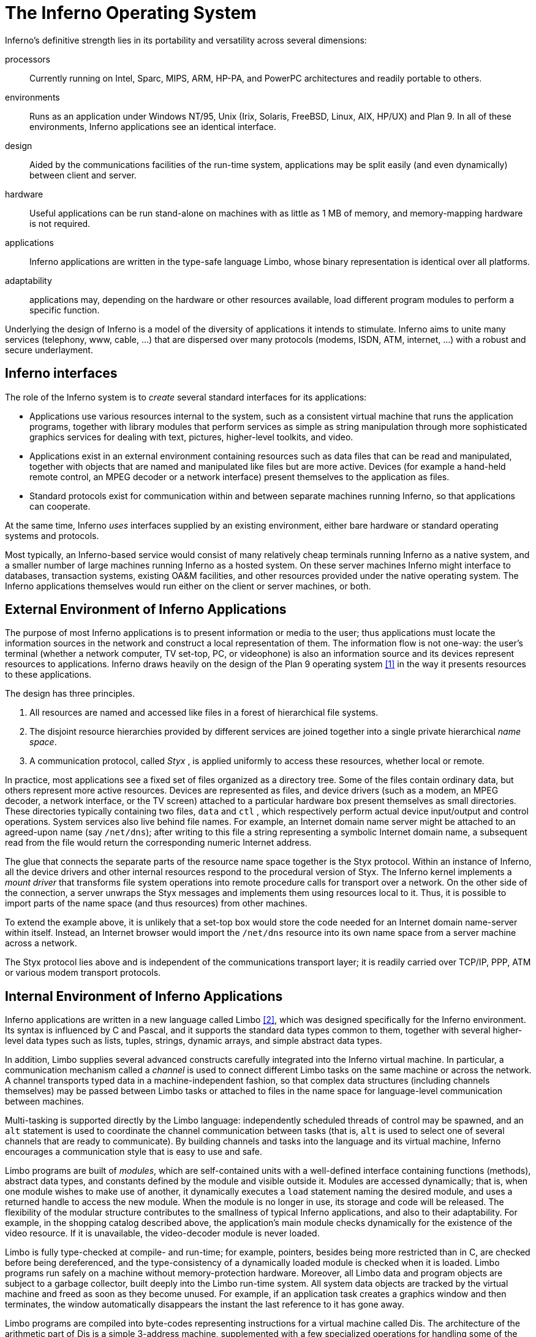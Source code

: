 = The Inferno Operating System


Inferno's definitive strength lies in its portability and versatility across several dimensions:

processors::
    Currently running on Intel, Sparc, MIPS, ARM, HP-PA, and PowerPC architectures
    and readily portable to others.

environments::
    Runs as an application under Windows NT/95, Unix (Irix, Solaris, FreeBSD, Linux, AIX, HP/UX) and Plan 9.
    In all of these environments, Inferno applications see an identical interface.

design::
    Aided by the communications facilities of the run-time system,
    applications may be split easily (and even dynamically) between
    client and server.

hardware::
    Useful applications can be run stand-alone on machines with as little as 1 MB of memory,
    and memory-mapping hardware is not required.

applications::
    Inferno applications are written in the type-safe language Limbo,
    whose binary representation is identical over all platforms.

adaptability::
    applications may, depending on the hardware or other resources available,
    load different program modules to perform a specific function.

Underlying the design of Inferno is a model of the diversity of applications it intends to stimulate.
Inferno aims to unite many services (telephony, www, cable, ...)
that are dispersed over many protocols (modems, ISDN, ATM, internet, ...)
with a robust and secure underlayment.


== Inferno interfaces

The role of the Inferno system is to _create_ several standard interfaces for its applications:

 -  Applications use various resources internal to the system, such
    as a consistent virtual machine that runs the application programs,
    together with library modules that perform services as simple as
    string manipulation through more sophisticated graphics services
    for dealing with text, pictures, higher-level toolkits, and video.

 -  Applications exist in an external environment containing resources
    such as data files that can be read and manipulated, together with
    objects that are named and manipulated like files but are more
    active. Devices (for example a hand-held remote control, an MPEG
    decoder or a network interface) present themselves to the application
    as files.

 -  Standard protocols exist for communication within and between separate
    machines running Inferno, so that applications can cooperate.

At the same time, Inferno _uses_ interfaces supplied by an existing
environment, either bare hardware or standard operating systems and
protocols.

Most typically, an Inferno-based service would consist of many relatively
cheap terminals running Inferno as a native system, and a smaller number
of large machines running Inferno as a hosted system. On these server
machines Inferno might interface to databases, transaction systems,
existing OA&M facilities, and other resources provided under the native
operating system. The Inferno applications themselves would run either
on the client or server machines, or both.


== External Environment of Inferno Applications

The purpose of most Inferno applications is to present information
or media to the user; thus applications must locate the information
sources in the network and construct a local representation of them. The
information flow is not one-way: the user's terminal (whether a network
computer, TV set-top, PC, or videophone) is also an information source and
its devices represent resources to applications. Inferno draws heavily
on the design of the Plan 9 operating system <<plan9>> in the way it presents
resources to these applications.

The design has three principles.

 .  All resources are named and accessed like files in a forest of
    hierarchical file systems.

 .  The disjoint resource hierarchies provided by different services are
    joined together into a single private hierarchical _name space_.

 .  A communication protocol, called _Styx_ , is applied uniformly
    to access these resources, whether local or remote.

In practice, most applications see a fixed set of files organized as
a directory tree. Some of the files contain ordinary data, but others
represent more active resources. Devices are represented as files, and
device drivers (such as a modem, an MPEG decoder, a network interface,
or the TV screen) attached to a particular hardware box present
themselves as small directories. These directories typically containing
two files, `data` and `ctl` , which respectively perform actual device
input/output and control operations. System services also live behind
file names. For example, an Internet domain name server might be attached
to an agreed-upon name (say `/net/dns`); after writing to this file a
string representing a symbolic Internet domain name, a subsequent read
from the file would return the corresponding numeric Internet address.

The glue that connects the separate parts of the resource name space
together is the Styx protocol.  Within an instance of Inferno, all the
device drivers and other internal resources respond to the procedural
version of Styx. The Inferno kernel implements a _mount driver_ that
transforms file system operations into remote procedure calls for
transport over a network. On the other side of the connection, a server
unwraps the Styx messages and implements them using resources local to
it. Thus, it is possible to import parts of the name space (and thus
resources) from other machines.

To extend the example above, it is unlikely that a set-top box would store
the code needed for an Internet domain name-server within itself. Instead,
an Internet browser would import the `/net/dns` resource into its own
name space from a server machine across a network.

The Styx protocol lies above and is independent of the communications
transport layer; it is readily carried over TCP/IP, PPP, ATM or various
modem transport protocols.


== Internal Environment of Inferno Applications

Inferno applications are written in a new language called Limbo <<limbo>>,
which was designed specifically for the Inferno environment. Its syntax
is influenced by C and Pascal, and it supports the standard data types
common to them, together with several higher-level data types such as
lists, tuples, strings, dynamic arrays, and simple abstract data types.

In addition, Limbo supplies several advanced constructs carefully
integrated into the Inferno virtual machine. In particular,
a communication mechanism called a _channel_ is used to connect
different Limbo tasks on the same machine or across the network.
A channel transports typed data in a machine-independent fashion, so
that complex data structures (including channels themselves) may be
passed between Limbo tasks or attached to files in the name space for
language-level communication between machines.

Multi-tasking is supported directly by the Limbo language: independently
scheduled threads of control may be spawned, and an `alt` statement is
used to coordinate the channel communication between tasks (that is, `alt`
is used to select one of several channels that are ready to communicate).
By building channels and tasks into the language and its virtual machine,
Inferno encourages a communication style that is easy to use and safe.

Limbo programs are built of _modules_, which are self-contained units
with a well-defined interface containing functions (methods), abstract
data types, and constants defined by the module and visible outside
it. Modules are accessed dynamically; that is, when one module wishes
to make use of another, it dynamically executes a `load` statement
naming the desired module, and uses a returned handle to access the new
module.  When the module is no longer in use, its storage and code will
be released.  The flexibility of the modular structure contributes to the
smallness of typical Inferno applications, and also to their adaptability.
For example, in the shopping catalog described above, the application's
main module checks dynamically for the existence of the video resource.
If it is unavailable, the video-decoder module is never loaded.

Limbo is fully type-checked at compile- and run-time; for example,
pointers, besides being more restricted than in C, are checked before
being dereferenced, and the type-consistency of a dynamically loaded
module is checked when it is loaded. Limbo programs run safely on a
machine without memory-protection hardware.  Moreover, all Limbo data and
program objects are subject to a garbage collector, built deeply into
the Limbo run-time system. All system data objects are tracked by the
virtual machine and freed as soon as they become unused. For example,
if an application task creates a graphics window and then terminates,
the window automatically disappears the instant the last reference to
it has gone away.

Limbo programs are compiled into byte-codes representing instructions for
a virtual machine called Dis. The architecture of the arithmetic part of
Dis is a simple 3-address machine, supplemented with a few specialized
operations for handling some of the higher-level data types like arrays
and strings. Garbage collection is handled below the level of the machine
language; the scheduling of tasks is similarly hidden. When loaded into
memory for execution, the byte-codes are expanded into a format more
efficient for execution; there is also an optional on-the-fly compiler
that turns a Dis instruction stream into native machine instructions
for the appropriate real hardware. This can be done efficiently because
Dis instructions match well with the instruction-set architecture of
today's machines. The resulting code executes at a speed approaching
that of compiled C.

Underlying Dis is the Inferno kernel, which contains the interpreter and
on-the-fly compiler as well as memory management, scheduling, device
drivers, protocol stacks, and the like.  The kernel also contains the
core of the file system (the name evaluator and the code that turns file
system operations into remote procedure calls over communications links)
as well as the small file systems implemented internally.

Finally, the Inferno virtual machine implements several standard modules
internally. These include `Sys`, which provides system calls and a small
library of useful routines (e.g. creation of network connections, string
manipulations). Module `Draw` is a basic graphics library that handles
raster graphics, fonts, and windows. Module `Prefab` builds on `Draw` to
provide structured complexes containing images and text inside of windows;
these elements may be scrolled, selected, and changed by the methods of
`Prefab`.  Module `Tk` is an all-new implementation of the Tk graphics
toolkit <<tk>>, with a Limbo interface. A `Math` module encapsulates the
procedures for numerical programming.


== The Environment of the Inferno System

Inferno creates a standard environment for applications. Identical
application programs can run under any instance of this environment, even
in distributed fashion, and see the same resources.  Depending on the
environment in which Inferno itself is implemented, there are several
versions of the Inferno kernel, Dis/Limbo interpreter, and device
driver set.

When running as the native operating system, the kernel includes
all the low-level glue (interrupt handlers, graphics and other device
drivers) needed to implement the abstractions presented to applications.
For a hosted system, for example under Unix, Windows NT or Windows 95,
Inferno runs as a set of ordinary processes.  Instead of mapping its
device-control functionality to real hardware, it adapts to the resources
provided by the operating system under which it runs.  For example,
under Unix, the graphics library might be implemented using the X window
system and the networking using the socket interface; under Windows,
it uses the native Windows graphics and Winsock calls.

Inferno is, to the extent possible, written in standard C and most of its
components are independent of the many operating systems that can host it.


== Security in Inferno

Inferno provides security of communication, resource control, and system
integrity.

Each external communication channel may be transmitted in the clear,
accompanied by message digests to prevent corruption, or encrypted to
prevent corruption and interception.  Once communication is set up, the
encryption is transparent to the application.  Key exchange is provided
through standard public-key mechanisms; after key exchange, message
digesting and line encryption likewise use standard symmetric mechanisms.

Inferno is secure against erroneous or malicious applications, and
encourages safe collaboration between mutually suspicious service
providers and clients.  The resources available to applications
appear exclusively in the name space of the application, and standard
protection modes are available.  This applies to data, to communication
resources, and to the executable modules that constitute the applications.
Security-sensitive resources of the system are accessible only by calling
the modules that provide them; in particular, adding new files and servers
to the name space is controlled and is an authenticated operation.  For
example, if the network resources are removed from an application's name
space, then it is impossible for it to establish new network connections.

Object modules may be signed by trusted authorities who guarantee their
validity and behavior, and these signatures may be checked by the system
the modules are accessed.

Although Inferno provides a rich variety of authentication and security
mechanisms, as detailed below, few application programs need to be aware
of them or explicitly include coding to make use of them.  Most often,
access to resources across a secure communications link is arranged
in advance by the larger system in which the application operates.
For example, when a client system uses a server system and connection
authentication or link encryption is appropriate, the server resources
will most naturally be supplied as a part of the application's name space.
The communications channel that carries the Styx protocol can be set
to authenticate or encrypt; thereafter, all use of the resource is
automatically protected.


== Security mechanisms

Authentication and digital signatures are performed using public key
cryptography.  Public keys are certified by Inferno-based or other
certifying authorities that sign the public keys with their own private
key.

Inferno uses encryption for:

 -  mutual authentication of communicating parties;

 -  authentication of messages between these parties; and

 -  encryption of messages between these parties.

The encryption algorithms provided by Inferno include the SHA, MD4,
and MD5 secure hashes; Elgamal public key signatures and signature
verification <<pubkey>>; RC4 encryption; DES encryption; and public key exchange
based on the Diffie-Hellman scheme.  The public key signatures use keys
with moduli up to 4096 bits, 512 bits by default.

There is no generally accepted national or international authority for
storing or generating public or private encryption keys.  Thus Inferno
includes tools for using or implementing a trusted authority, but
it does not itself provide the authority, which is an administrative
function.  Thus an organization using Inferno (or any other security and
key-distribution scheme) must design its system to suit its own needs,
and in particular decide whom to trust as a Certifying Authority (CA).
However, the Inferno design is sufficiently flexible and modular to
accommodate the protocols likely to be attractive in practice.

The certifying authority that signs a user's public key determines the
size of the key and the public key algorithm used.  Tools provided with
Inferno use these signatures for authentication.  Library interfaces
are provided for Limbo programs to sign and verify signatures.

Generally authentication is performed using public key cryptography.
Parties register by having their public keys signed by the certifying
authority (CA).  The signature covers a secure hash (SHA, MD4, or MD5)
of the name of the party, his public key, and an expiration time.
The signature, which contains the name of the signer, along with the
signed information, is termed a _certificate_ .

When parties communicate, they use the Station to Station protocol <<acrypt>>
to establish the identities of the two parties and to create a mutually
known secret.  This STS protocol uses the Diffie-Hellman algorithm <<dh>>
to create this shared secret.  The protocol is protected against replay
attacks by choosing new random parameters for each conversation.  It is
secured against `man in the middle' attacks by having the parties exchange
certificates and then digitally signing key parts of the protocol.
To masquerade as another party an attacker would have to be able to
forge that party's signature.


== Line Security

A network conversation can be secured against modification alone or
against both modification and snooping.  To secure against modification,
Inferno can append a secure MD5 or SHA hash (called a digest),

    hash(secret, message, messageid)

to each message.  _Messageid_ is a 32 bit number that starts at 0 and is
incremented by one for each message sent.  Thus messages can be neither
changed, removed, reordered or inserted into the stream without knowing
the secret or breaking the secure hash algorithm.

To secure against snooping, Inferno supports encryption of the complete
conversation using either RC4 or DES with either DES chain block coding
(DESCBC) and electronic code book (DESECB).

Inferno uses the same encapsulation format as Netscape's Secure Sockets
Layer <<ssl>>.  It is possible to encapsulate a  message stream in multiple
encapsulations to provide varying degrees of security.


== Random Numbers

The strength of cryptographic algorithms depends in part on strength of
the random numbers used for choosing keys, Diffie-Hellman parameters,
initialization vectors, etc.  Inferno achieves this in two steps: a
slow (100 to 200 bit per second) random bit stream comes from sampling
the low order bits of a free running counter whenever a clock ticks.
The clock must be unsynchronized, or at least poorly synchronized, with
the counter.  This generator is then used to alter the state of a faster
pseudo-random number generator.  Both the slow and fast generators were
tested on a number of architectures using self correlation, random walk,
and repeatability tests.


== Introduction to Limbo

Limbo is the application programming language for the Inferno operating
system.  Although Limbo looks syntactically like C, it has a number
of features that make it easier to use, safer, and more suited to
the heterogeneous, networked Inferno environment: a rich set of basic
types, strong typing, garbage collection, concurrency, communications,
and modules.  Limbo may be interpreted or compiled `just in time' for
efficient, portable execution.

This paper introduces the language by studying an example of a complete,
useful Limbo program.  The program illustrates general programming as
well as aspects of concurrency, graphics, module loading, and other
features of Limbo and Inferno.


== The problem

Our example program is a stripped-down version of the Inferno <<disarc>> program
`view` , which displays graphical image files on the screen, one per
window.  This version sacrifices some functionality, generality, and
error-checking but performs the basic job.  The files may be in either
GIF<<gif1,gif2>> or JPEG <<jpeg>> format and must be converted before display,
or they may already be in the Inferno standard format that needs no
conversion.  `View` `sniffs' each file to determine what processing it
requires, maps the colors if necessary, creates a new window, and copies
the converted image to it.  Each window is given a title bar across the
top to identify it and hold the buttons to move and delete the window.


== The Source

Here is the complete Limbo source for our version of `view` , annotated
with line numbers for easy reference (Limbo, of course, does not use
line numbers).  Subsequent sections explain the workings of the program.
Although the program is too large to absorb as a first example without
some assistance, it's worth skimming before moving to the next section,
to get an idea of the style of the language.  Control syntax derives
from C <<ansic>>, while declaration syntax comes from the Pascal family of
languages <<pascal>>.  Limbo borrows features from a number of languages (e.g.,
tuples on lines 45 and 48) and introduces a few new ones (e.g. explicit
module loading on lines 90 and 92).


     1  implement View;
     2  include "sys.m";
     3     sys: Sys;
     4  include "draw.m";
     5     draw: Draw;
     6     Rect, Display, Image: import draw;
     7  include "bufio.m";
     8  include "imagefile.m";
     9  include "tk.m";
    10     tk: Tk;
    11  include   "wmlib.m";
    12     wmlib: Wmlib;
    13  include "string.m";
    14     str: String;
    15  View: module
    16  {
    17     init: fn(ctxt: ref Draw->Context,
                    argv: list of string);
    18  };
    19  init(ctxt: ref Draw->Context,
             argv: list of string)
    20  {
    21     sys   = load Sys Sys->PATH;
    22     draw  = load Draw Draw->PATH;
    23     tk    = load Tk Tk->PATH;
    24     wmlib = load Wmlib Wmlib->PATH;
    25     str   = load String String->PATH;
    26     wmlib->init();
    27     imageremap := load Imageremap
                              Imageremap->PATH;
    28     bufio := load Bufio Bufio->PATH;
    29     argv = tl argv;
    30     if(argv != nil
             && str->prefix("-x ", hd argv))
    31        argv = tl argv;
    32     viewer := 0;
    33     while(argv != nil){
    34        file := hd argv;
    35        argv = tl argv;
    36        im := ctxt.display.open(file);
    37        if(im == nil){
    38           idec := filetype(file);
    39           if(idec == nil)
    40              continue;
    41           fd := bufio->open(file,
                              Bufio->OREAD);
    42           if(fd == nil)
    43              continue;
    44           idec->init(bufio);
    45           (ri, err) := idec->read(fd);
    46           if(ri == nil)
    47              continue;
    48           (im, err) = imageremap->remap(
                          ri, ctxt.display, 1);
    49           if(im == nil)
    50              continue;
    51        }
    52        spawn view(ctxt, im, file,
                         viewer++);
    53     }
    54  }
    55  view(ctxt: ref Draw->Context,
             im: ref Image, file: string,
             viewer: int)
    56  {
    57     corner := string(25+20*(viewer%5));
    58     (nil, file) = str->splitr(file, "/");
    59     (t, menubut) := wmlib->titlebar(ctxt.screen,
                " -x "+corner+" -y "+corner+
                " -bd 2 -relief raised",
                 "View: "+file, Wmlib->Hide);
    60     event := chan of string;
    61     tk->namechan(t, event, "event");
    62     tk->cmd(t, "frame .im -height " +
                      string im.r.dy() +
                      " -width " +
                      string im.r.dx());
    63     tk->cmd(t, "bind . <Configure> "+
                      "{send event resize}");
    64     tk->cmd(t, "bind . <Map> "+
                      "{send event resize}");
    65     tk->cmd(t, "pack .im -side bottom"+
                      " -fill both -expand 1");
    66     tk->cmd(t, "update");
    67     t.image.draw(posn(t), im, ctxt.display.ones, im.r.min);
    68     for(;;) alt{
    69     menu := <-menubut =>
    70        if(menu == "exit")
    71           return;
    72        wmlib->titlectl(t, menu);
    73     <-event =>
    74        t.image.draw(posn(t), im,
                  ctxt.display.ones, im.r.min);
    75     }
    76  }
    77  posn(t: ref Tk->Toplevel): Rect
    78  {
    79     minx := int tk->cmd(t,
                       ".im cget -actx");
    80     miny := int tk->cmd(t,
                       ".im cget -acty");
    81     maxx := minx + int tk->cmd(t,
                       ".im cget -actwidth");
    82     maxy := miny + int tk->cmd(t,
                       ".im cget -actheight");
    83     return ((minx, miny), (maxx, maxy));
    84  }
    85  filetype(file: string): RImagefile
    86  {
    87     if(len file>4
             && file[len file-4:]==".gif")
    88        r := load RImagefile
                       RImagefile->READGIFPATH;
    89     if(len file>4
             && file[len file-4:]==".jpg")
    90        r = load RImagefile
                       RImagefile->READJPGPATH;
    91     return r;
    92  }
    
    
== Modules

Limbo programs are composed of modules that are loaded and linked
at run-time.  Each Limbo source file is the implementation of a single
module; here line 1 states this file implements a module called `View`
, whose declaration appears in the `module` declaration on lines 15-18.
The declaration states that the module has one publicly visible element,
the function `init` .  Other functions and variables defined in the file
will be compiled into the module but only accessible internally.

The function `init` has a type signature (argument and return types)
that makes it callable from the Inferno shell, a convention not made
explicit here.  The type of `init` allows `View` to be invoked by typing,
for example,

    view *.jpg

at the Inferno command prompt to view all the JPEG files in a directory.
This interface is all that is required for the module to be callable
from the shell; all programs are constructed from modules, and some
modules are directly callable by the shell because of their type.
In fact the shell invokes `View` by loading it and calling `init` ,
not for example through the services of a system `exec` function as in
a traditional operating system.

Not all modules, of course, implement shell commands; modules are also
used to construct libraries, services, and other program components.
The module `View` uses the services of other modules for I/O, graphics,
file format conversion, and string processing.  These modules are
identified on lines 2-14.  Each module's interface is stored in a public
'include file' that holds a definition of a module much like lines 15-18
of the `View` program.  For example, here is an excerpt from the include
file `sys.m`:

    Sys: module
    {
       PATH:	con	"$Sys";
    
       FD: adt   # File descriptor
       {
          fd:   int;
       };
    
       OREAD:   con 0;
       OWRITE:  con 1;
       ORDWR:   con 2;
    
       open:   fn(s: string, mode: int): ref FD;
       print:  fn(s: string, *): int;
       read:   fn(fd: ref FD, buf: array of byte, n: int): int;
       write:  fn(fd: ref FD, buf: array of byte, n: int): int;
    };

This defines a module type, called `Sys` , that has functions with
familiar names like `open` and `print` , constants like `OREAD` to specify
the mode for opening a file, an aggregate type `adt` ) ( called `FD` ,
returned by `open` , and a constant string called `PATH` .

After including the definition of each module, `View` declares variables
to access the module.  Line 3, for example, declares the variable
`sys` to have type `Sys` ; it will be used to hold a reference to the
implementation of the module.  Line 6 imports a number of types from the
`draw` (graphics) module to simplify their use; this line states that
the implementation of these types is by default to be that provided by
the module referenced by the variable `draw` .  Without such an `import`
statement, calls to methods of these types would require explicit mention
of the module providing the implementation.

Unlike most module languages, which resolve unbound references to
modules automatically, Limbo requires explicit `loading' of module
implementations.  Although this requires more bookkeeping, it allows a
program to have fine control over the loading (and unloading) of modules,
an important property in the small-memory systems in which Inferno is
intended to run.  Also, it allows easy garbage collection of unused
modules and allows multiple implementations to serve a single interface,
a style of programming we will exploit in `View` .

Declaring a module variable such as `sys` is not sufficient to access a
module; an implementation must also be loaded and bound to the variable.
Lines 21-25 load the implementations of the standard modules used by
`View` .  The `load` operator, for example

    sys = load Sys Sys->PATH;

takes a type (`Sys`), the file name of the implementation (`Sys->PATH`),
and loads it into memory.  If the implementation matches the specified
type, a reference to the implementation is returned and stored in the
variable (`sys`).  If not, the constant `nil` will be returned to indicate
an error.  Conventionally, the `PATH` constant defined by a module names
the default implementation.  Because `Sys` is a built-in module provided
by the system, it has a special form of name; other modules' `PATH`
variables name files containing actual code.  For example, `Wmlib->PATH`
is \f5"/dis/lib/wmlib.dis"\fP.  Note, though, that the name of the
implementation of the module in a `load` statement can be any string.

Line 26 initializes the `wmlib` module by invoking its `init` function
(unrelated to the `init` of `View` ).  Note the use of the `->` operator
to access the member function of the module.  The next two lines load
modules, but add a new wrinkle: they also _declare_ and _initialize_
the module variables storing the reference.  Limbo declarations have
the general form

    _var_: _type_ = _value_;

If the type is missing, it is taken to be the type of the value, so
for example,

    bufio := load Bufio Bufio->PATH;

on line 28 declares a variable of type `Bufio` and initializes it to
the result of the `load` expression.


== The main loop

The `init` function takes two parameters, a graphics context, `ctxt` ,
for the program and a list of command-line argument strings, `argv` .
`Argv` is a `list` `of` `string` ; strings are a built-in type in
Limbo and lists are a built-in form of constructor.  Lists have several
operations defined: `hd` (head) returns the first element in the list,
`tl` (tail) the remainder after the head, and `len` (length) the number
of elements in the list.

Line 29 throws away the first element of `argv` , which is conventionally
the name of the program being invoked by the shell, and lines 30-31
ignore a geometry argument passed by the window system.  The loop from
lines 33 to 53 processes each file named in the remaining arguments;
when `argv` is a `nil` list, the loop is complete.  Line 34 picks off
the next file name and line 35 updates the list.

Line 36 is the first method call we have seen:

    im := ctxt.display.open(file);

The parameter `ctxt` is an `adt` that contains all the relevant
information for the program to access its graphics environment.
One of its elements, called `display` , represents the connection to
the frame buffer on which the program may write.  The `adt` `display`
(whose type is imported on line 6) has a member function `open` that
reads a named image file into the memory associated with the frame buffer,
returning a reference to the new image. (In X <<x>> terminology, `display`
represents a connection to the server and `open` reads a pixmap from a
file and instantiates it on that server.)

The `display.open` method succeeds only if the file exists and is in
the standard Inferno image format.  If it fails, it will return `nil`
and lines 38-50 will attempt to convert the file into the right form.


== Decoding the file

Line 38 calls `filetype` to determine what format the file has.
The simple version here, on lines 85-92, just looks at the file suffix
to determine the type.  A realistic implementation would work harder,
but even this version illustrates the utility of program-controlled
loading of modules.

The decoding interface for an image file format is specified by the module
type `RImagefile` .  However, unlike the other modules we have looked at,
`RImagefile` has a number of implementations.  If the file is a GIF file,
`filetype` returns the implementation of `RImagefile` that decodes
GIFs; if it is a JPEG file, `filetype` returns an implementation that
decodes JPEGs.  In either case, the `read` method has the same interface.
Since reference variables like `r` are implicitly initialized to `nil`
, that is what `filetype` will return if it does not recognize the
image format.

Thus, `filetype` accepts a file name and returns the implementation of
a module to decode it.

A couple of other points about `filetype` .  First, the expression
`"file[len` file-4:]" is a _"slice"_ of the string `file` ; it creates
a string holding the last four characters of the file name.  The colon
separates the starting and ending indices of the slice; the missing
second index defaults to the end of the string.  As with lists, `len`
returns the number of characters (not bytes; Limbo uses Unicode <<unicode>>
throughout) in the string.

Second, and more important, this version of `filetype` loads the decoder
module anew every time it is called, which is clearly inefficient.
It's easy to do better, though: just store the module in a global,
as in this fragment:

    readjpg: RImagefile;
    filetype(...)...
    {
       if(isjpg()){
          if(readjpg == nil)
             readjpg = load RImagefile
                RImagefile->READJPGPATH;
          return readjpg;
       }
    }

The program can form its own policies on loading and unloading modules
based on time/space or other tradeoffs; the system does not impose
its own.

Returning to the main loop, after the type of the file has been
discovered, line 41 opens the file for I/O using the buffered I/O package.
Line 44 calls the `init` function of the decoder module, passing it the
instance of the buffered I/O module being used (if we were caching decoder
modules, this call to `init` would be done only when the decoder is first
loaded.)  Finally, the Limbo-characteristic line 45 reads in the file:

    (ri, err) := idec->read(fd);

The `read` method of the decoder does the hard job of cracking the
image format, which is beyond the scope of this paper.  The result is
a _"tuple"_ : a pair of values.  The first element of the pair is the
image, while the second is an error string.  If all goes well, the `err`
will be `nil` ; if there is a problem, however, `err` may be printed by
the application to report what went wrong.  The interesting property
of this style of error reporting, common to Limbo programs, is that
an error can be returned even if the decoding was successful (that is,
even if `ri` is non- `nil` ).  For example, the error may be recoverable,
in which case it is worth returning the result but also worth reporting
that an error did occur, leaving the application to decide whether to
display the error or ignore it.  `View` "\ " ( ignores it, for brevity.)

In a similar manner, line 48 remaps the colors from the incoming colormap
associated with the file to the standard Inferno color map.  The result
is an image ready to be displayed.


== Creating a process

By line 52 in the main loop, we have an image ready in the variable `im`
and use the Limbo primitive `spawn` to create a new process to display
that image on the screen.  `Spawn` operates on a function call, creating
a new process to execute that function.  The process doing the spawning,
here the main loop, continues immediately, while the new process begins
execution in the specified function with the specified parameters.
Thus line 52 begins a new process in the function `view` with arguments
the graphics context, the image to display, the file name, and a unique
identification number used in placing the windows.

The new process shares with the calling process all variables except
the stack.  Shared memory can therefore be used to communicate between
them; for synchronization, a more sophisticated mechanism is needed,
a subject we will cover in the section on communications.


== Starting Tk

The function `view` uses the Inferno Tk graphics toolkit (a
re-implementation for Limbo of Ousterhout's Tcl/Tk toolkit [18]) to place
the image on the screen in a new window.  Line 57 computes the position of
the corner of the window, using the viewer number to stagger the positions
of successive windows.  The `string` keyword is a conversion; in this
example the conversion does an automatic translation from an integer
expression into a decimal representation of the number.  Thus `corner`
is a string variable, a form more useful in the calls to the Tk library.

The Inferno Tk implementation uses Limbo as its controlling language.
Rather than building a rich procedural interface, the interface passes
strings to a generic Tk command processor, which returns strings as
results.  This is similar to the use Tk within Tcl, but with most of
the control flow, arithmetic, and so on written in Limbo.

A good introduction to the style is the function `posn` on lines 77-84.
The calls to `tk->cmd` evaluate the textual command in the context defined
by the `Tk->Toplevel` variable `t` (created on line 57 and passed to
`posn` ); the result is a decimal integer, converted to binary by
the explicit `int` conversion.  On line 83, all the coordinates of the
rectangle are known, and the function returns a nested tuple defining the
rectangular position of the `.im` component of the Toplevel.  This tuple
is automatically promoted to the `Rect` type by the return statement.

Back in function `view` , line 58 uses a function from the higher-level
`String` module to strip off the basename of the file name, for use in
the banner of the window.  Note that one component of the tuple is nil;
the value of this component is discarded.  Line 58 calls the window
manager function `wmlib->titlebar` to establish a title bar on the
window The arguments are `ctxt.screen` , a data structure representing
the window stack on the frame buffer, a string specifying the size and
properties of the new window, the window's label, and the set of control
buttons required.  The `+` operator on strings performs concatenation.
The window is labelled \f5"View"\fP and the file basename, with a
control button to hide the window.  Titlebars always include a control
button to dismiss the window.  (The size and properties argument is more
commonly nil or the empty string, leaving the choice of position and
style to the window manager.)  The first value in the tuple returned by
`wmlib->titlebar` is a reference to a `top-level' widget\-a window\-upon
which the program will assemble its display.


== Communications

The second value in the tuple returned from `wmlib->titlebar` is
a built-in Limbo type called a channel `chan` "" ( is the keyword).
A channel is a communications mechanism in the manner of Hoare's CSP <<csp>>.
Two processes that wish to communicate do so using a shared channel; data
sent on the channel by one process may be received by another process.
The communication is _"synchronous"_ : both processes must be ready to
communicate before the data changes hands, and if one is not ready the
other blocks until it is.  Channels are a feature of the Limbo language:
they have a declared type `chan` "" ( `of` `int` , `chan` `of` `list` `of`
`string` , etc.) and only data of the correct type may be sent.  There is
no restriction on what may be sent; one may even send a channel on a
channel.  Channels therefore serve both to communicate and to synchronize.

Channels are used throughout Inferno to provide interfaces to system
functions.  The threading and communications primitives in Limbo are not
designed to implement efficient multicomputer algorithms, but rather
to provide an elegant way to build active interfaces to devices and
other programs.

One example is the `menubut` channel returned by `wmlib->titlebar` , a
channel of textual commands sent by the window manager.  The expression
on line 69,

    menu := <-menubut

receives the next message on the channel and assigns it to the variable
menu.  The communications operator, `<-` , receives a datum when prefixed
to channel and transmits a datum when combined with an assignment operator
(e.g.  `channel<-=2` ).  This use of menubut appears inside an `alt`
(alternation) statement, a construct we'll discuss later.

Lines 60 and 61 create and register a new channel, `event` , to be
used by the Tk module to report user interface events.  Lines 62-66 use
simple Tk operations to make the window in which the image may be drawn.
Lines 63 and 64 bind events within this window to messages to be sent
on the channel `event` .  For example, line 63 defines that when the
configuration of the window is changed, presumably by actions of the
window manager, the string \f5"resize"\fP is to be transmitted on
`event` for interpretation by the application.  This translation of
events into messages on explicit channels is fundamental to the Limbo
style of programming.


== Displaying the image

The payoff occurs on line 67, which steps outside the Tk model to draw
the image `im` directly on the window:

    t.image.draw(posn(t), im, ctxt.display.ones, im.r.min);

`Posn` calculates where on the screen the image is to go.  The `draw`
method is the fundamental graphics operation in Inferno, whose design
is outside our scope here.  In this statement, it just copies the
pixels from `im` to the window's own image, `t.image` ; the argument
`ctxt.display.ones` is a mask that selects every pixel.


Multi-way communications

Once the image is on the screen, `view` waits for any changes in the
status of the window.  Two things may happen: either the buttons on the
title bar may be used, in which case a message will appear on `menubut`
, or a configuration or mapping operation will apply to the window,
in which case a message will appear on `event` .

The Limbo `alt` statement provides control when more than one
communication may proceed.  Analogous to a `case` statement, the `alt`
evaluates a set of expressions and executes the statements associated
with the correct expression.   Unlike a `case` , though, the expressions
in an `alt` must each be a communication, and the `alt` will execute the
statements associated with the communication that can first proceed.
If none can proceed, the `alt` waits until one can; if more than one
can proceed, it chooses one randomly.

Thus the loop on lines 68-75 processes messages received by the two
classes of actions.  When the window is moved or resized, line 73 will
receive a \f5"resize"\fP message due to the bindings on lines 63 and 64.
The message is discarded but the action of receiving it triggers the
repainting of the newly placed window on line 74.  Similarly, messages
triggered by buttons on the title bar send a message on `menubut` ,
and the value of that is examined to see if it is \f5"exit"\fP, which
should be handled locally, or anything else, which can be passed on to
the underlying library.


== Cleanup

If the exit button is pushed, line 71 will return from `view` .  Since
`view` was the top-level function in this process, the process will exit,
freeing all its resources.  All memory, open file descriptors, windows,
and other resources held by the process will be garbage collected when
the return executes.

The Limbo garbage collector <<gc>> uses a hybrid scheme that combines
reference counting to reclaim memory the instant its last reference
disappears with a real-time sweeping algorithm that runs as an idle-time
process to reclaim unreferenced circular structures.  The instant-free
property means that system resources like file descriptors and windows
can be tied to the collector for recovery as soon as they become unused;
there is no pause until a sweeper discovers it.  This property allows
Inferno to run in smaller memory arenas than are required for efficient
mark-and-sweep algorithms, as well as providing an extra level of
programmer convenience.


== summary

Inferno supplies a rich environment for constructing distributed
applications that are portable--in fact identical--even when running on
widely divergent underlying hardware.  Its unique advantage over other
solutions is that it encompasses not only a virtual machine, but also
a complete virtual operating system including network facilities.


== acknowledgment

The cryptographic elements of Inferno owe much to the cryptographic library of Lacy et al. <<cryptolib>>.

This paper is adapted from the original by Sean Dorward, Rob Pike, David Leo Presotto, Dennis M. Ritchie, Howard Trickey, and Phil Winterbottom.

[bibliography]
== references

- [[[plan9,1]]] R. Pike, D. Presotto, S. Dorward, B. Flandrena, K. Thompson, H. Trickey, and P. Winterbottom. 'Plan 9 from Bell Labs', _J. Computing Systems_ 8:3, Summer 1995, pp. 221-254.
- [[[limbo,2]]] S. Dorward, R. Pike, and P. Winterbottom.  'Programming in Limbo', _IEEE Compcon 97 Proceedings_, 1997.
- J. K. Ousterhout. _Tcl_ and the Tk Toolkit_, Addison-Wesley, 1994.
- [[[pubkey,4]]] T. Elgamal, 'A Public-Key Cryptosystem and a Signature Scheme Based on Discrete Logarithms', _Advances in Cryptography: Proceedings of CRYPTO 84,_ Springer Verlag, 1985, pp. 10-18
- [[[acrypt,5]]] B. Schneier,  'Applied Cryptography',  Wiley, 1996, p. 516
- [[[dh,6]]] D. Stinson, 'Cryptography, Theory and Practice', _CRC Press_, 1996, p. 271
- [[[ssl,7]]] K. Hickman and T. Elgamal, 'The SSL Protocol (V3.0)', _IETF Internet-draft_
- S. M. Bellovin and M. Merritt, 'Encrypted Key Exchange: Password-Based Protocols Secure Against Dictionary Attack', Proceedings of the 1992 IEEE Computer Society Conference on Research in Security and Privacy, 1992, pp. 72-84
- M. Blaze, J. Feigenbaum, J. Lacy, `Decentralized Trust Management', _Proceedings 1996 IEEE Symposium on Security and Privacy_, May 1996
- [[[disarc,10]]] R. Rivest and B. Lampson, 'SDSI - A Simple Distributed Security Architecture', unpublished, _http://theory.lcs.mit.edu/~rivest/sdsi10.ps_
- [[[ansic,11]]] _American National Standard for Information Systems Programming Language C_, American National Standards Institute, X3.159-1989.
- [[[gif1,12]]] _GIF Graphics Interchange Format: A standard defining a mechanism for the storage and transmission of bitmap-based graphics information_, CompuServe Incorporated, Columbus, OH, 1987.
- [[[gif2,13]]] _GIF Graphics Interchange Format: Version 89a_, CompuServe Incorporated, Columbus, OH, 1990.
- S. Dorward et al., 'Inferno', _IEEE Compcon 97 Proceedings_ , 1997.
- [[[csp,15]]] C. A. R. Hoare, 'Communicating Sequential Processes'.  _Comm. ACM_ 21:8,  pp. 666-677, 1978.
- [[[gc,16]]] L. Huelsbergen, and P. Winterbottom, 'Very Concurrent Mark & Sweep Garbage Collection without Fine-Grain Synchronization', Submitted _International Conference of Functional Programming_, Amsterdam, 1997.
- [[[pascal,17]]] K. Jensen, and N. Wirth, _PascalUser Manual and Report_. Springer-Verlag, 1974.
- [[[tk,18]]] John K. Ousterhout, _Tcl and the Tk Toolkit_, Addison-Wesley, 1994.
- [[[jpeg,19]]] W. B. Pennebaker. and J. L. Mitchell, _JPEG Still Image Data Compression_, Van Nostrand Reinhold, New York, 1992.
- [[[x,20]]] R. W. Scheifler, J. Gettys, and R. Newman, _X Window System_, Digital Press, 1988.
- [[[unicode,21]]] The Unicode Consortium, _The Unicode Standard, Version 2.0_, Addison Wesley, 1996.
- [[[cryptolib,22]]] J. B. Lacy, D. P. Mitchell, and W. M. Schell, 'CryptoLib: Cryptography in Software,' _UNIX Security Symposium IV Proceedings_, USENIX Association, 1993 pp. 1-17.
